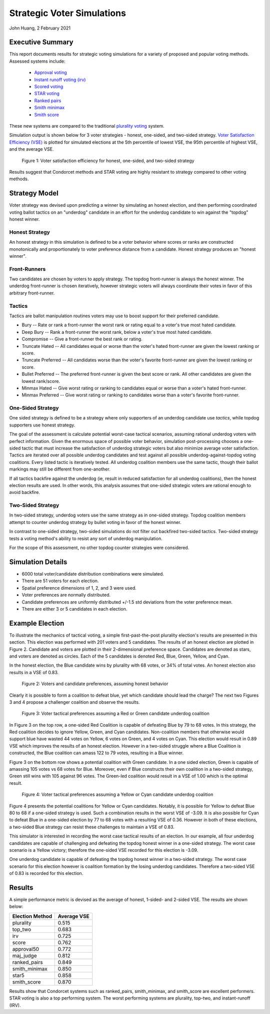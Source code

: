 Strategic Voter Simulations
===========================================================================================

John Huang, 2 February 2021


Executive Summary
------------------

This report documents results for strategic voting simulations for a 
variety of proposed and popular voting methods. Assessed systems include:

 - `Approval voting <https://en.wikipedia.org/wiki/Approval_voting>`_
 - `Instant runoff voting (irv) <https://en.wikipedia.org/wiki/Instant-runoff_voting>`_
 - `Scored voting <https://en.wikipedia.org/wiki/Score_voting>`_
 - `STAR voting <https://en.wikipedia.org/wiki/STAR_voting>`_
 - `Ranked pairs <https://en.wikipedia.org/wiki/Ranked_pairs>`_
 - `Smith minimax <https://electowiki.org/wiki/Smith//Minimax>`_
 - `Smith score <https://electowiki.org/wiki/Smith//Score>`_
 
These new systems are compared to the traditional 
`plurality voting <https://en.wikipedia.org/wiki/Plurality_(voting)>`_ system.


Simulation output is shown below for 3 voter strategies - honest, one-sided, and two-sided 
strategy. `Voter Satisfaction Efficiency (VSE) <https://electionscience.github.io/vse-sim/VSE/>`_ 
is plotted for simulated elections
at the 5th percentile of lowest VSE, the 95th percentile of highest VSE, and the average VSE. 

.. figure:: Tactical-VSE.png
    
    Figure 1: Voter satisfaction efficiency for honest, one-sided, and two-sided strategy
	
Results suggest that Condorcet methods and STAR voting are highly resistant to strategy 
compared to other voting methods.


	
	

Strategy Model
--------------
Voter strategy was devised upon predicting a winner by simulating an honest
election, and then performing coordinated voting ballot tactics on an "underdog" candidate in an effort
for the underdog candidate to win against the "topdog" honest winner. 


Honest Strategy
+++++++++++++++
An honest strategy in this simulation is defined to be a voter behavior where 
scores or ranks are constructed monotonically and proportionately to 
voter preference distance from a candidate. Honest strategy produces an "honest winner".


Front-Runners
+++++++++++++
Two candidates are chosen by voters to apply strategy. The topdog front-runner is always the honest winner. 
The underdog front-runner is chosen iteratively, however strategic voters will always coordinate their votes
in favor of this arbitrary front-runner. 

Tactics
+++++++
Tactics are ballot manipulation routines voters may use to boost
support for their preferred candidate. 

- Bury -- Rate or rank a front-runner the worst rank or rating equal to a voter's true most hated candidate.
- Deep Bury -- Rank a front-runner the worst rank, below a voter's true most hated candidate. 
- Compromise -- Give a front-runner the best rank or rating. 
- Truncate Hated -- All candidates equal or worse than the voter's hated front-runner are given the lowest ranking or score. 
- Truncate Preferred -- All candidates worse than the voter's favorite front-runner are given the lowest ranking or score. 
- Bullet Preferred -- The preferred front-runner is given the best score or rank. All other candidates are given the lowest rank/score. 
- Minmax Hated -- Give worst rating or ranking to candidates equal or worse than a voter's hated front-runner.
- Minmax Preferred -- Give worst rating or ranking to candidates worse than a voter's favorite front-runner.  
 

One-Sided Strategy
++++++++++++++++++
One sided strategy is defined to be a strategy where only supporters 
of an underdog candidate use *tactics*, while topdog supporters use honest 
strategy. 

The goal of the assessment is calculate potential worst-case tactical scenarios, assuming rational underdog voters
with perfect information. 
Given the enormous space of possible voter behavior, simulation post-processing
chooses a one-sided tactic that must increase the satisfaction of underdog strategic voters 
but also minimize average voter satisfaction. Tactics are iterated over all possible 
underdog candidates and test against all possible underdog-against-topdog voting coalitions. 
Every listed tactic is iteratively tested. All underdog coalition members use the same tactic, 
though their ballot markings may still be different from one-another. 

If all tactics backfire against the underdog (ie, result in reduced satisfaction for all underdog coalitions), 
then the honest election results are used. In other words, this analysis assumes 
that one-sided strategic voters are rational enough to avoid backfire. 


Two-Sided Strategy
++++++++++++++++++
In two-sided strategy, underdog voters use the same strategy as in one-sided strategy.
Topdog coalition members attempt to counter underdog strategy by bullet voting in favor of the honest winner. 

In contrast to one-sided strategy, two-sided simulations do not filter out backfired two-sided tactics. 
Two-sided strategy tests a voting method's ability to resist any sort of underdog manipulation. 

For the scope of this assessment, no other topdog counter strategies were considered. 


Simulation Details
------------------
- 6000 total voter/candidate distribution combinations were simulated.
- There are 51 voters for each election.
- Spatial preference dimensions of 1, 2, and 3 were used. 
- Voter preferences are normally distributed. 
- Candidate preferences are uniformly distributed +/-1.5 std deviations from the voter preference mean. 
- There are either 3 or 5 candidates in each election. 

Example Election
----------------
To illustrate the mechanics of tactical voting, a simple first-past-the-post plurality election's
results are presented in this section. This election was performed with 201 voters and 5 candidates. 
The results of an honest election are plotted in Figure 2. Candidate and voters are plotted in their 
2-dimensional preference space. Candidates are denoted as stars, and voters are denoted as circles.
Each of the 5 candidates is denoted Red, Blue, Green, Yellow, and Cyan. 

In the honest election, the Blue candidate wins by plurality with 68 votes,
or 34% of total votes. An honest election also results in a VSE of 0.83. 


.. figure:: sample-fptp-honest.png
    
    Figure 2: Voters and candidate preferences, assuming honest behavior

Clearly it is possible to form a coalition to defeat blue, yet which candidate should lead the charge? 
The next two Figures 3 and 4 propose a challenger coalition and observe the results. 


.. figure:: sample-fptp-tactical-1.png
    
    Figure 3: Voter tactical preferences assuming a Red or Green candidate underdog coalition
	
In Figure 3 on the top row, a one-sided Red Coalition is capable of defeating Blue
by 79 to 68 votes. 
In this strategy, the Red coalition decides to ignore Yellow, Green, and Cyan candidates. 
Non-coalition members that otherwise would support blue have wasted 44 votes on Yellow, 6 votes on Green,
and 4 votes on Cyan. This election would result in 0.89 VSE which improves the results of an honest election. 
However in a two-sided struggle where a Blue Coalition is constructed, the Blue coalition can amass
122 to 79 votes, resulting in a Blue winner. 

Figure 3 on the bottom row shows a potential coalition with Green candidate. In a one sided election, 
Green is capable of amassing 105 votes vs 68 votes for Blue. Moreover, even if Blue constructs 
their own coalition in a two-sided strategy, Green still wins with 105 against 96 votes. 
The Green-led coalition would result in a VSE of 1.00 which is the optimal result. 
	
	
.. figure:: sample-fptp-tactical-2.png
    
    Figure 4: Voter tactical preferences assuming a Yellow or Cyan candidate underdog coalition
	
Figure 4 presents the potential coalitions for Yellow or Cyan candidates. Notably, it is 
possible for Yellow to defeat Blue 80 to 68 if a one-sided strategy is used. Such a combination
results in the worst VSE of -3.09. It is also possible for Cyan to defeat Blue in a one-sided
election by 77 to 68 votes with a resulting VSE of 0.36. However in both of these elections,
a two-sided Blue strategy can resist these challenges to maintain a VSE of 0.83.

This simulator is interested in recording the worst case tactical results of an election.
In our example, all four underdog candidates are capable of challenging and defeating
the topdog honest winner in a one-sided strategy. The worst case scenario is a Yellow victory;
therefore the one-sided VSE recorded for this election is -3.09. 


One underdog candidate is capable of defeating
the topdog honest winner in a two-sided strategy. The worst case scenario for this election
however is coalition formation by the losing underdog candidates. Therefore a two-sided
VSE of 0.83 is recorded for this election. 


Results
-------
A simple performance metric is devised as the average of honest, 1-sided- and 2-sided VSE. 
The results are shown below:

===============      ============
Election Method       Average VSE
===============      ============             
plurality                0.515
top_two                  0.683
irv                      0.725
score                    0.762
approval50               0.772
maj_judge                0.812
ranked_pairs             0.849
smith_minimax            0.850
star5                    0.858
smith_score              0.870
===============      ============

Results show that Condorcet systems such as ranked_pairs, smith_minimax, and smith_score are excellent performers.
STAR voting is also a top performing system. 
The worst performing systems are plurality, top-two, and instant-runoff (IRV). 


